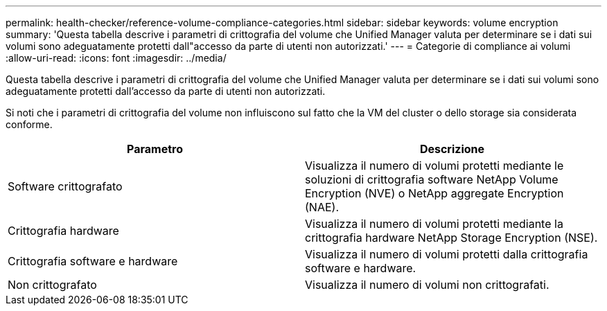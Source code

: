 ---
permalink: health-checker/reference-volume-compliance-categories.html 
sidebar: sidebar 
keywords: volume encryption 
summary: 'Questa tabella descrive i parametri di crittografia del volume che Unified Manager valuta per determinare se i dati sui volumi sono adeguatamente protetti dall"accesso da parte di utenti non autorizzati.' 
---
= Categorie di compliance ai volumi
:allow-uri-read: 
:icons: font
:imagesdir: ../media/


[role="lead"]
Questa tabella descrive i parametri di crittografia del volume che Unified Manager valuta per determinare se i dati sui volumi sono adeguatamente protetti dall'accesso da parte di utenti non autorizzati.

Si noti che i parametri di crittografia del volume non influiscono sul fatto che la VM del cluster o dello storage sia considerata conforme.

[cols="2*"]
|===
| Parametro | Descrizione 


 a| 
Software crittografato
 a| 
Visualizza il numero di volumi protetti mediante le soluzioni di crittografia software NetApp Volume Encryption (NVE) o NetApp aggregate Encryption (NAE).



 a| 
Crittografia hardware
 a| 
Visualizza il numero di volumi protetti mediante la crittografia hardware NetApp Storage Encryption (NSE).



 a| 
Crittografia software e hardware
 a| 
Visualizza il numero di volumi protetti dalla crittografia software e hardware.



 a| 
Non crittografato
 a| 
Visualizza il numero di volumi non crittografati.

|===